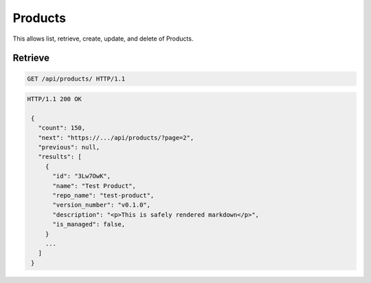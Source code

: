========
Products
========

This allows list, retrieve, create, update, and delete of Products.

Retrieve
--------

.. sourcecode:: http

   GET /api/products/ HTTP/1.1

.. sourcecode:: http

   HTTP/1.1 200 OK

    {
      "count": 150,
      "next": "https://.../api/products/?page=2",
      "previous": null,
      "results": [
        {
          "id": "3Lw7OwK",
          "name": "Test Product",
          "repo_name": "test-product",
          "version_number": "v0.1.0",
          "description": "<p>This is safely rendered markdown</p>",
          "is_managed": false,
        }
        ...
      ]
    }
